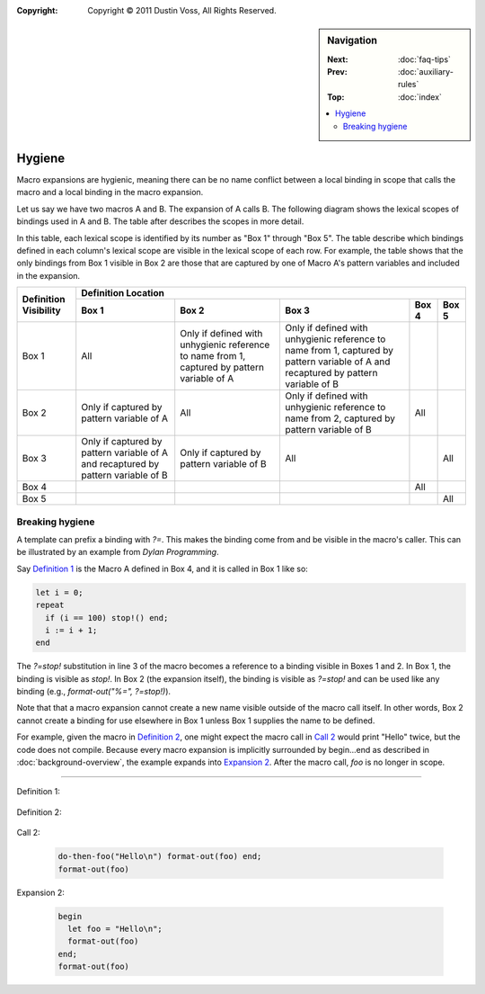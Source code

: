 :copyright: Copyright © 2011 Dustin Voss, All Rights Reserved.

.. default-role:: samp
.. highlight:: dylan
.. sidebar:: Navigation

   :Next:   :doc:`faq-tips`
   :Prev:   :doc:`auxiliary-rules`
   :Top:    :doc:`index`

   .. contents::
      :local:


*******
Hygiene
*******

Macro expansions are hygienic, meaning there can be no name conflict between
a local binding in scope that calls the macro and a local binding in the macro
expansion.

Let us say we have two macros A and B. The expansion of A calls B. The following
diagram shows the lexical scopes of bindings used in A and B. The table after
describes the scopes in more detail.

.. raw:: html

   <pre style="line-height: 1em; font-family: Andale Mono, Courier New">
   ╒═════════════════════════════════════╕
   │ [1] Module or lexical scope of a    │
   │     call to macro A                 │
   │                                     │
   │  ┌───────────────────────────────┐  │
   │  │ [2] Expansion of A            │  │
   │  │                               │  │
   │  │  ┌─────────────────────────┐  │  │
   │  │  │ [3] Expansion of B      │  │  │
   │  │  │                         │  │  │
   │  │  └─────────────────────────┘  │  │
   │  │                               │  │
   │  └───────────────────────────────┘  │
   │                                     │
   ╘═════════════════════════════════════╛

   ╒═════════════════════════════════════╕
   │ [4] Module containing definition of │
   │     macro A                         │
   │                                     │
   ╘═════════════════════════════════════╛

   ╒═════════════════════════════════════╕
   │ [5] Module containing definition of │
   │     macro B                         │
   │                                     │
   ╘═════════════════════════════════════╛
   </pre>

In this table, each lexical scope is identified by its number as "Box 1"
through "Box 5". The table describe which bindings defined in each column's
lexical scope are visible in the lexical scope of each row. For example, the
table shows that the only bindings from Box 1 visible in Box 2 are those that
are captured by one of Macro A's pattern variables and included in the
expansion.

+------------+---------------------+---------------------+---------------------+-------+--------+
| Definition | Definition Location                                                              |
| Visibility +---------------------+---------------------+---------------------+-------+--------+
|            | Box 1               | Box 2               | Box 3               | Box 4 | Box 5  |
+============+=====================+=====================+=====================+=======+========+
| Box 1      | All                 | Only if defined     | Only if defined     |       |        |
|            |                     | with unhygienic     | with unhygienic     |       |        |
|            |                     | reference to name   | reference to name   |       |        |
|            |                     | from 1, captured by | from 1, captured by |       |        |
|            |                     | pattern variable of | pattern variable of |       |        |
|            |                     | A                   | A and recaptured by |       |        |
|            |                     |                     | pattern variable of |       |        |
|            |                     |                     | B                   |       |        |
+------------+---------------------+---------------------+---------------------+-------+--------+
| Box 2      | Only if captured by | All                 | Only if defined     | All   |        |
|            | pattern variable of |                     | with unhygienic     |       |        |
|            | A                   |                     | reference to name   |       |        |
|            |                     |                     | from 2, captured by |       |        |
|            |                     |                     | pattern variable of |       |        |
|            |                     |                     | B                   |       |        |
+------------+---------------------+---------------------+---------------------+-------+--------+
| Box 3      | Only if captured by | Only if captured by | All                 |       | All    |
|            | pattern variable of | pattern variable of |                     |       |        |
|            | A and recaptured by | B                   |                     |       |        |
|            | pattern variable of |                     |                     |       |        |
|            | B                   |                     |                     |       |        |
+------------+---------------------+---------------------+---------------------+-------+--------+
| Box 4      |                     |                     |                     | All   |        |
+------------+---------------------+---------------------+---------------------+-------+--------+
| Box 5      |                     |                     |                     |       | All    |
+------------+---------------------+---------------------+---------------------+-------+--------+


Breaking hygiene
================

A template can prefix a binding with `?=`. This makes the binding come from
and be visible in the macro's caller. This can be illustrated by an example from
:title:`Dylan Programming`.

Say `Definition 1`_ is the Macro A defined in Box 4, and it is called in Box 1
like so:

.. code-block:: dylan

   let i = 0;
   repeat
     if (i == 100) stop!() end;
     i := i + 1;
   end

The `?=stop!` substitution in line 3 of the macro becomes a reference to a
binding visible in Boxes 1 and 2. In Box 1, the binding is visible as `stop!`.
In Box 2 (the expansion itself), the binding is visible as `?=stop!` and can be
used like any binding (e.g., `format-out("%=", ?=stop!)`).

Note that that a macro expansion cannot create a new name visible outside of the
macro call itself. In other words, Box 2 cannot create a binding for use
elsewhere in Box 1 unless Box 1 supplies the name to be defined.

For example, given the macro in `Definition 2`_, one might expect the macro call
in `Call 2`_ would print "Hello" twice, but the code does not compile. Because
every macro expansion is implicitly surrounded by begin...end as described in
:doc:`background-overview`, the example expands into `Expansion 2`_. After the
macro call, `foo` is no longer in scope.

----------

_`Definition 1`:

   .. code-block:: dylan
      :linenos:
      :emphasize-lines: 3

      define macro repeat
        { repeat ?:body end }
          => { block (?=stop!)
                 local method again() ?body; again(); end;
                 again();
               end }
      end macro

_`Definition 2`:

   .. code-block:: dylan
      :linenos:

      define macro do-then-foo
        { do-then-foo(?:expression) ?:body end }
          => { let ?=foo = ?expression; ?body }
      end macro

_`Call 2`:

   .. code-block:: dylan

      do-then-foo("Hello\n") format-out(foo) end;
      format-out(foo)

_`Expansion 2`:

   .. code-block:: dylan

      begin
        let foo = "Hello\n";
        format-out(foo)
      end;
      format-out(foo)
